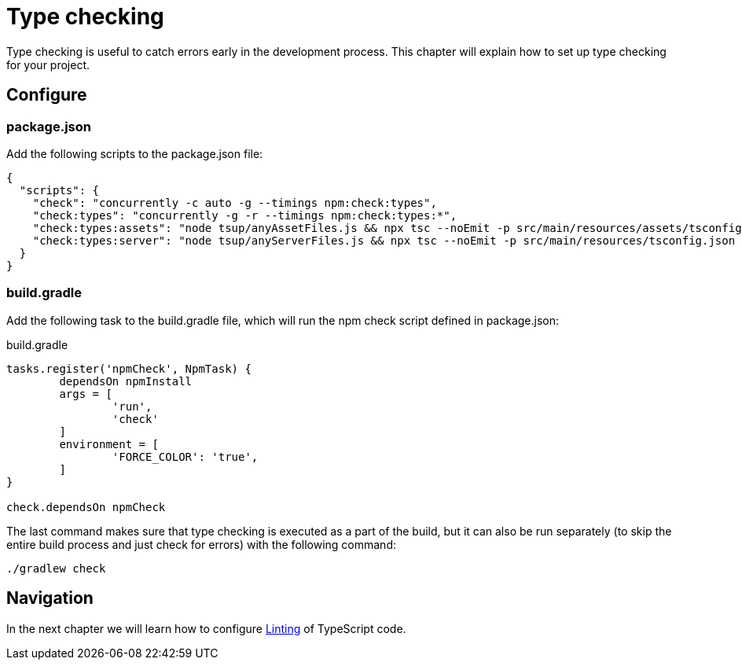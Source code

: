 = Type checking

Type checking is useful to catch errors early in the development process. This chapter will explain how to set up type checking for your project.

== Configure

=== package.json

Add the following scripts to the package.json file:

[source, JSON]
----
{
  "scripts": {
    "check": "concurrently -c auto -g --timings npm:check:types",
    "check:types": "concurrently -g -r --timings npm:check:types:*",
    "check:types:assets": "node tsup/anyAssetFiles.js && npx tsc --noEmit -p src/main/resources/assets/tsconfig.json || exit 0",
    "check:types:server": "node tsup/anyServerFiles.js && npx tsc --noEmit -p src/main/resources/tsconfig.json || exit 0",
  }
}
----

=== build.gradle

Add the following task to the build.gradle file, which will run the npm check script defined in package.json:

.build.gradle
[source, Groovy]
----
tasks.register('npmCheck', NpmTask) {
	dependsOn npmInstall
	args = [
		'run',
		'check'
	]
	environment = [
		'FORCE_COLOR': 'true',
	]
}

check.dependsOn npmCheck
----

The last command makes sure that type checking is executed as a part of the build, but it can also be run separately (to skip the entire build process and just check for errors) with the following command:

[source, Terminal]
----
./gradlew check
----

== Navigation

In the next chapter we will learn how to configure <<lint#,Linting>> of TypeScript code.
